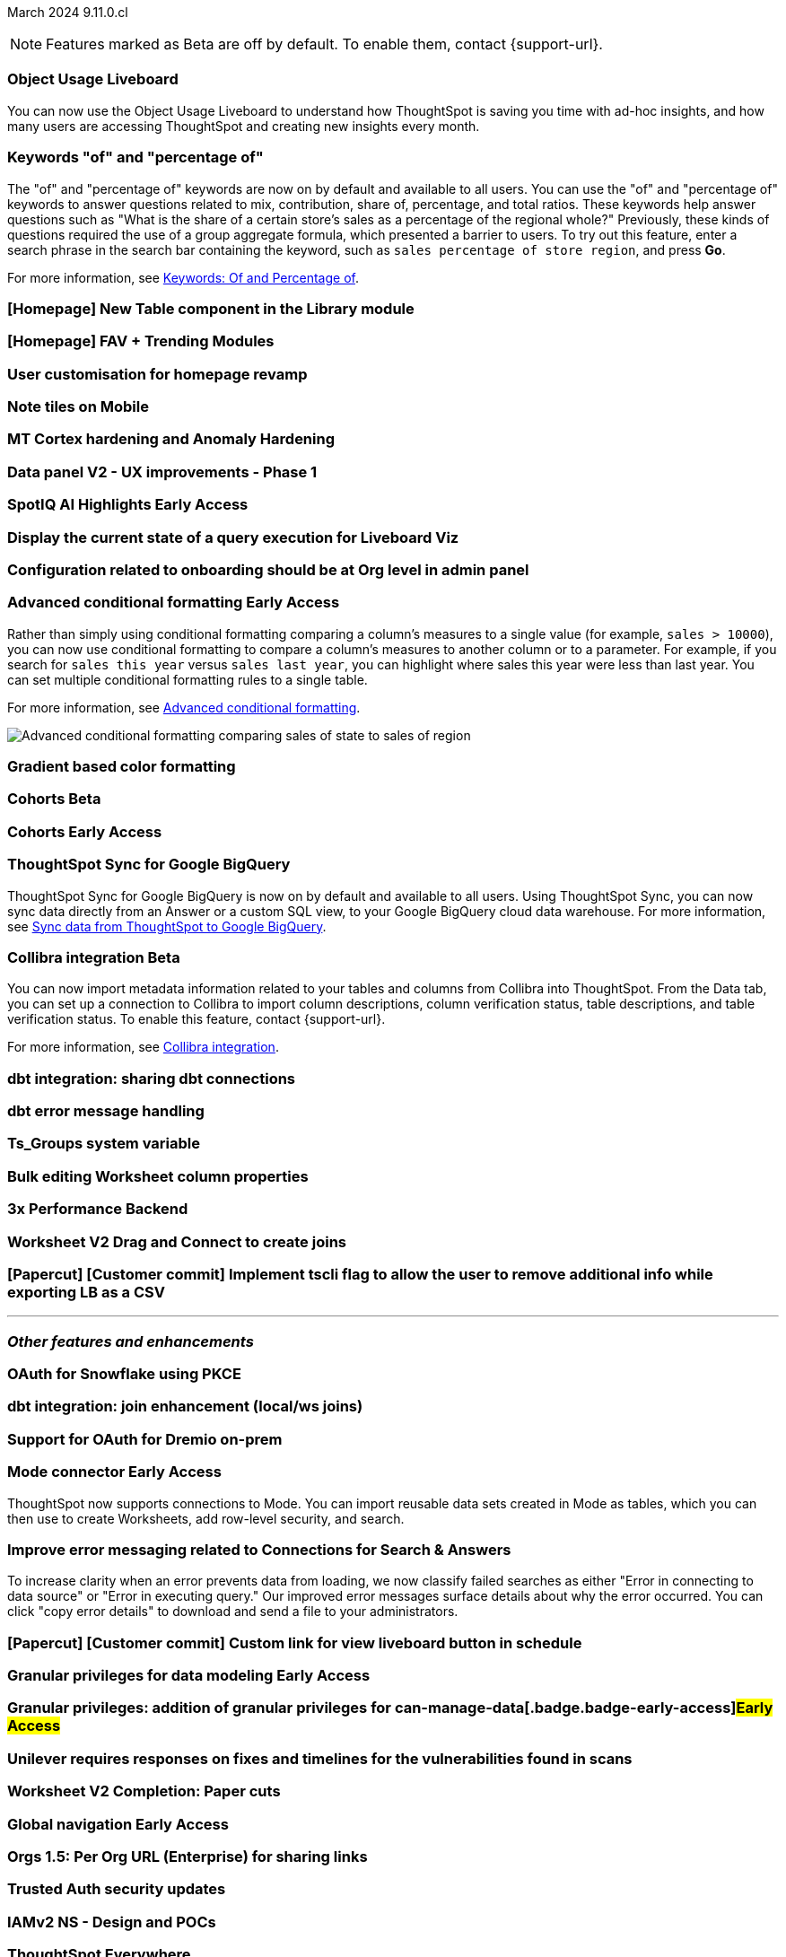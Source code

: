 ifndef::pendo-links[]
March 2024 [label label-dep]#9.11.0.cl#
endif::[]
ifdef::pendo-links[]
[month-year-whats-new]#March 2024#
[label label-dep-whats-new]#9.11.0.cl#
endif::[]

ifndef::free-trial-feature[]
NOTE: Features marked as [.badge.badge-update-note]#Beta# are off by default. To enable them, contact {support-url}.
endif::free-trial-feature[]

[#primary-9-11-0-cl]

// Business User

[#9-11-0-cl-liveboard]
[discrete]
=== Object Usage Liveboard

// Naomi -- SCAL-179763
// PM: Mohil

You can now use the Object Usage Liveboard to understand how ThoughtSpot is saving you time with ad-hoc insights, and how many users are accessing ThoughtSpot and creating new insights every month.

[#9-11-0-cl-percentage]
[discrete]
=== Keywords "of" and "percentage of"

// Naomi -- SCAL-151987
// PM: Damian


The "of" and "percentage of" keywords are now on by default and available to all users. You can use the "of" and "percentage of" keywords to answer questions related to mix, contribution, share of, percentage, and total ratios. These keywords help answer questions such as "What is the share of a certain store’s sales as a percentage of the regional whole?" Previously, these kinds of questions required the use of a group aggregate formula, which presented a barrier to users. To try out this feature, enter a search phrase in the search bar containing the keyword, such as `sales percentage of store region`, and press *Go*.

For more information, see
ifndef::pendo-links[]
xref:formulas-keywords.adoc[Keywords: Of and Percentage of].
endif::[]
ifdef::pendo-links[]
xref:formulas-keywords.adoc[Keywords: Of and Percentage of,window=_blank].
endif::[]

////
[#9-11-0-cl-feedback]
[discrete]
=== Feedback Review (Sage Coach)

// Naomi -- SCAL-154204
// PM: Santiago

[#9-11-0-cl-conv-assist]
[discrete]
=== ConvAssist

// Naomi -- SCAL-181233, SCAL-169033, SCAL-176361
// PM: Alok

* ConvAssist UI changes for 9.11
* ConvAssist Revamped UI 9.11
* ConvAssist New UI Design
////


[#9-11-0-cl-library]
[discrete]
=== [Homepage] New Table component in the Library module

// Mark -- SCAL-179372
// PM: Adi

[#9-11-0-cl-fav]
[discrete]
=== [Homepage] FAV + Trending Modules

// Mark -- SCAL-178835
// PM: Adi

[#9-11-0-cl-revamp]
[discrete]
=== User customisation for homepage revamp

// Mark -- SCAL-160332
// PM: Adi

[#9-11-0-cl-note]
[discrete]
=== Note tiles on Mobile

// Mary -- SCAL-182153
// PM: Vaibhav

[#9-11-0-cl-mt]
[discrete]
=== MT Cortex hardening and Anomaly Hardening

// Mark -- SCAL-182058
// PM:

[#9-11-0-cl-data-panel]
[discrete]
=== Data panel V2 - UX improvements - Phase 1

// Mark -- SCAL-179810
// PM: Alok, Akshay

ifndef::free-trial-feature[]
ifndef::pendo-links[]
[#9-11-0-cl-spotiq]
[discrete]
=== SpotIQ AI Highlights [.badge.badge-early-access]#Early Access#
endif::[]
ifdef::pendo-links[]
[#9-11-0-cl-spotiq]
[discrete]
=== SpotIQ AI Highlights [.badge.badge-early-access-whats-new]#Early Access#
endif::[]

// Mark -- SCAL-162712
// PM: Manan

endif::free-trial-feature[]


[#9-11-0-cl-query]
[discrete]
=== Display the current state of a query execution for Liveboard Viz

// Mark -- SCAL-157244
// PM:

[#9-11-0-cl-org]
[discrete]
=== Configuration related to onboarding should be at Org level in admin panel

// Mary -- SCAL-145362
// PM: Adi

// Analyst

////
ifndef::free-trial-feature[]
ifndef::pendo-links[]
[#9-11-0-cl-forecasting]
[discrete]
=== Forecasting [.badge.badge-beta]#Beta#
endif::[]
ifdef::pendo-links[]
[#9-11-0-cl-forecasting]
[discrete]
=== Forecasting [.badge.badge-beta-whats-new]#Beta#
endif::[]

// Naomi -- SCAL-153878. moved to 9.12
// PM: Vikas


endif::free-trial-feature[]
////

ifndef::free-trial-feature[]
ifndef::pendo-links[]
[#9-10-0-cl-conditional]
[discrete]
=== Advanced conditional formatting [.badge.badge-early-access]#Early Access#
endif::[]
ifdef::pendo-links[]
[#9-10-0-cl-conditional]
[discrete]
=== Advanced conditional formatting [.badge.badge-early-access-whats-new]#Early Access#
endif::[]

// Naomi -- scal-177005. moved to 9.11
// PM: Manan

Rather than simply using conditional formatting comparing a column's measures to a single value (for example, `sales > 10000`), you can now use conditional formatting to compare a column's measures to another column or to a parameter. For example, if you search for `sales this year` versus `sales last year`, you can highlight where sales this year were less than last year. You can set multiple conditional formatting rules to a single table.

For more information, see
ifndef::pendo-links[]
xref:search-conditional-formatting.adoc#advanced-conditional-formatting[Advanced conditional formatting].
endif::[]
ifdef::pendo-links[]
xref:search-conditional-formatting.adoc#advanced-conditional-formatting[Advanced conditional formatting,window=_blank].
endif::[]

image::advanced-conditional-formatting.gif[Advanced conditional formatting comparing sales of state to sales of region]

[#9-11-0-cl-gradient]
[discrete]
=== Gradient based color formatting

// Mary -- SCAL-177333
// PM: Manan



ifndef::free-trial-feature[]
ifndef::pendo-links[]
[#9-11-0-cl-cohorts]
[discrete]
=== Cohorts [.badge.badge-beta]#Beta#
endif::[]
ifdef::pendo-links[]
[#9-11-0-cl-cohorts]
[discrete]
=== Cohorts [.badge.badge-beta-whats-new]#Beta#
endif::[]

// Mary -- SCAL-158899
// PM: Damian

ifndef::free-trial-feature[]
ifndef::pendo-links[]
[#9-11-0-cl-simple-cohorts]
[discrete]
=== Cohorts [.badge.badge-early-access]#Early Access#
endif::[]
ifdef::pendo-links[]
[#9-11-0-cl-simple-cohorts]
[discrete]
=== Cohorts [.badge.badge-early-access-whats-new]#Early Access#
endif::[]

// Mary -- SCAL-150356
// PM: Damian

endif::free-trial-feature[]

[#9-11-0-cl-sync]
[discrete]
=== ThoughtSpot Sync for Google BigQuery

// Naomi -- SCAL-180691
// PM: Vijay

ThoughtSpot Sync for Google BigQuery is now on by default and available to all users. Using ThoughtSpot Sync, you can now sync data directly from an Answer or a custom SQL view, to your Google BigQuery cloud data warehouse. For more information, see
ifndef::pendo-links[]
xref:sync-gbq.adoc[Sync data from ThoughtSpot to Google BigQuery].
endif::[]
ifdef::pendo-links[]
xref:sync-gbq.adoc[Sync data from ThoughtSpot to Google BigQuery,window=_blank].
endif::[]

ifndef::free-trial-feature[]
ifndef::pendo-links[]
[#9-11-0-cl-collibra]
[discrete]
=== Collibra integration [.badge.badge-beta]#Beta#
endif::[]
ifdef::pendo-links[]
[#9-11-0-cl-collibra]
[discrete]
=== Collibra integration [.badge.badge-beta-whats-new]#Beta#
endif::[]

// Naomi -- SCAL-174136
// PM: Sarib

You can now import metadata information related to your tables and columns from Collibra into ThoughtSpot. From the Data tab, you can set up a connection to Collibra to import column descriptions, column verification status, table descriptions, and table verification status. To enable this feature, contact {support-url}.

For more information, see
ifndef::pendo-links[]
xref:catalog-integration-collibra.adoc[Collibra integration].
endif::[]
ifdef::pendo-links[]
xref:catalog-integration-collibra.adoc[Collibra integration,window=_blank].
endif::[]

endif::free-trial-feature[]

[#9-11-0-cl-dbt-share]
[discrete]
=== dbt integration: sharing dbt connections

// Naomi -- SCAL-126451
// PM: Sarib

[#9-11-0-cl-dbt-error]
[discrete]
=== dbt error message handling

// Naomi -- SCAL-180960
// PM: Sarib

[#9-11-0-cl-ts-groups]
[discrete]
=== Ts_Groups system variable

// Naomi -- SCAL-164290
// PM: Damian

[#9-11-0-cl-bulk]
[discrete]
=== Bulk editing Worksheet column properties

// Mark -- SCAL-158660
// PM: Samridh



[#9-11-0-cl-performance]
[discrete]
=== 3x Performance Backend

// Mark -- SCAL-182927
// PM:

[#9-11-0-cl-worksheet]
[discrete]
=== Worksheet V2 Drag and Connect to create joins

// Mark -- SCAL-180588
// PM: Samridh

[#9-11-0-cl-tscli]
[discrete]
=== [Papercut] [Customer commit] Implement tscli flag to allow the user to remove additional info while exporting LB as a CSV

// Mary -- SCAL-179229
// PM: Vanshree



'''
[#secondary-9-11-0-cl]
[discrete]
=== _Other features and enhancements_

// Data Engineer

[#9-11-0-cl-pkce]
[discrete]
=== OAuth for Snowflake using PKCE

// Mary -- SCAL-177859
// PM: Sara Vredevoogd

[#9-11-0-cl-join-enhance]
[discrete]
=== dbt integration: join enhancement (local/ws joins)

// Naomi -- SCAL-126453
// PM: Sarib

// IT/ Ops Engineer



[#9-11-0-cl-dremio]
[discrete]
=== Support for OAuth for Dremio on-prem

// Mary -- SCAL-181886
// PM: Sara Vredevoogd

ifndef::free-trial-feature[]
ifndef::pendo-links[]
[#9-11-0-cl-mode]
[discrete]
=== Mode connector [.badge.badge-early-access]#Early Access#
endif::[]
ifdef::pendo-links[]
[#9-11-0-cl-mode]
[discrete]
=== Mode connector [.badge.badge-early-access-whats-new]#Early Access#
endif::[]

// Naomi -- SCAL-176923
// PM: Sara Vredevoogd

ThoughtSpot now supports connections to Mode. You can import reusable data sets created in Mode as tables, which you can then use to create Worksheets, add row-level security, and search.

endif::free-trial-feature[]

[#9-11-0-cl-embrace]
[discrete]
=== Improve error messaging related to Connections for Search & Answers

// Naomi -- SCAL-178532
// PM: Sara Vredevoogd

To increase clarity when an error prevents data from loading, we now classify failed searches as either "Error in connecting to data source" or "Error in executing query." Our improved error messages surface details about why the error occurred. You can click "copy error details" to download and send a file to your administrators.


[#9-11-0-cl-custom-link]
[discrete]
=== [Papercut] [Customer commit] Custom link for view liveboard button in schedule

// Mary -- SCAL-168830
// PM: Vanshree

ifndef::free-trial-feature[]
ifndef::pendo-links[]
[#9-11-0-cl-data-modeling]
[discrete]
=== Granular privileges for data modeling [.badge.badge-early-access]#Early Access#
endif::[]
ifdef::pendo-links[]
[#9-11-0-cl-data-modeling]
[discrete]
=== Granular privileges for data modeling [.badge.badge-early-access-whats-new]#Early Access#
endif::[]

// Mary -- SCAL-168830
// PM: Vijay

endif::free-trial-feature[]

ifndef::free-trial-feature[]
ifndef::pendo-links[]
[#9-11-0-cl-granular]
[discrete]
=== Granular privileges: addition of granular privileges for can-manage-data[.badge.badge-early-access]#Early Access#
endif::[]
ifdef::pendo-links[]
[#9-11-0-cl-granular]
[discrete]
=== Granular privileges: addition of granular privileges for can-manage-data[.badge.badge-early-access-whats-new]#Early Access#
endif::[]

// Mary -- SCAL-139496
// PM: Vijay

endif::free-trial-feature[]



[#9-11-0-cl-unilever]
[discrete]
=== Unilever requires responses on fixes and timelines for the vulnerabilities found in scans

// Mark -- SCAL-177977
// PM:

[#9-11-0-cl-worksheet-v2]
[discrete]
=== Worksheet V2 Completion: Paper cuts

// Mark -- SCAL-176255
// PM: Samridh

ifndef::free-trial-feature[]
ifndef::pendo-links[]
[#9-11-0-cl-global]
[discrete]
=== Global navigation [.badge.badge-early-access]#Early Access#
endif::[]
ifdef::pendo-links[]
[#9-11-0-cl-global]
[discrete]
=== Global navigation [.badge.badge-early-access-whats-new]#Early Access#
endif::[]

// Mark -- SCAL-168741
// PM: Anjali

endif::free-trial-feature[]

[#9-11-0-cl-orgs]
[discrete]
=== Orgs 1.5: Per Org URL (Enterprise) for sharing links

// Mary -- SCAL-164989
// PM: Kiran, Vijay

[#9-11-0-cl-trusted-auth]
[discrete]
=== Trusted Auth security updates

// Mark -- SCAL-164988
// PM:

[#9-11-0-cl-iam]
[discrete]
=== IAMv2 NS - Design and POCs

// Mary -- SCAL-130202
// PM:






ifndef::free-trial-feature[]
[discrete]
=== ThoughtSpot Everywhere

For new features and enhancements introduced in this release of ThoughtSpot Everywhere, see https://developers.thoughtspot.com/docs/?pageid=whats-new[ThoughtSpot Developer Documentation^].
endif::[]